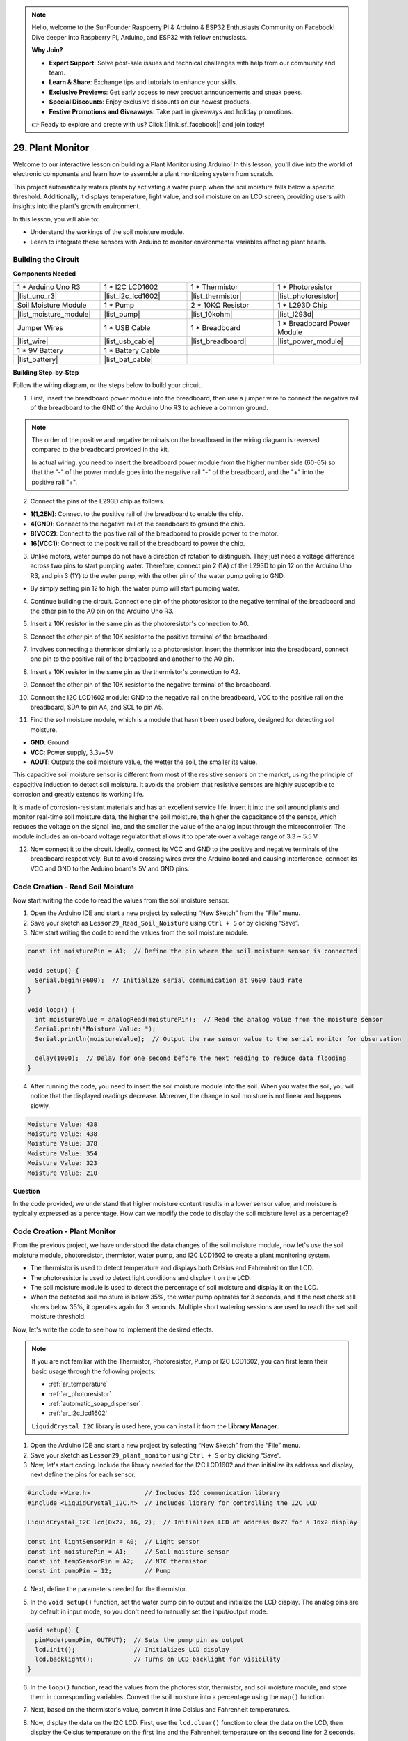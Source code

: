 .. note::

    Hello, welcome to the SunFounder Raspberry Pi & Arduino & ESP32 Enthusiasts Community on Facebook! Dive deeper into Raspberry Pi, Arduino, and ESP32 with fellow enthusiasts.

    **Why Join?**

    - **Expert Support**: Solve post-sale issues and technical challenges with help from our community and team.
    - **Learn & Share**: Exchange tips and tutorials to enhance your skills.
    - **Exclusive Previews**: Get early access to new product announcements and sneak peeks.
    - **Special Discounts**: Enjoy exclusive discounts on our newest products.
    - **Festive Promotions and Giveaways**: Take part in giveaways and holiday promotions.

    👉 Ready to explore and create with us? Click [|link_sf_facebook|] and join today!

29. Plant Monitor
=========================

Welcome to our interactive lesson on building a Plant Monitor using Arduino! In this lesson, you'll dive into the world of electronic components and learn how to assemble a plant monitoring system from scratch.

This project automatically waters plants by activating a water pump when the soil moisture falls below a specific threshold. Additionally, it displays temperature, light value, and soil moisture on an LCD screen, providing users with insights into the plant's growth environment.

.. raw:: html

     <video controls style = "max-width:90%">
        <source src="_static/video/29_plant_monitor.mp4" type="video/mp4">
        Your browser does not support the video tag.
    </video>

In this lesson, you will able to:

* Understand the workings of the soil moisture module.
* Learn to integrate these sensors with Arduino to monitor environmental variables affecting plant health.


Building the Circuit
-----------------------

**Components Needed**


.. list-table:: 
   :widths: 25 25 25 25
   :header-rows: 0

   * - 1 * Arduino Uno R3
     - 1 * I2C LCD1602
     - 1 * Thermistor
     - 1 * Photoresistor
   * - |list_uno_r3| 
     - |list_i2c_lcd1602|
     - |list_thermistor|
     - |list_photoresistor|
   * - Soil Moisture Module
     - 1 * Pump
     - 2 * 10KΩ Resistor
     - 1 * L293D Chip
   * - |list_moisture_module|
     - |list_pump|
     - |list_10kohm|
     - |list_l293d|
   * - Jumper Wires
     - 1 * USB Cable
     - 1 * Breadboard
     - 1 * Breadboard Power Module
   * - |list_wire|
     - |list_usb_cable|
     - |list_breadboard|
     - |list_power_module|
   * - 1 * 9V Battery
     - 1 * Battery Cable
     - 
     -  
   * - |list_battery| 
     - |list_bat_cable| 
     -
     -

**Building Step-by-Step**

Follow the wiring diagram, or the steps below to build your circuit.

.. image:: img/29_plant_connect_mositure.png
  :width: 800
  :align: center

1. First, insert the breadboard power module into the breadboard, then use a jumper wire to connect the negative rail of the breadboard to the GND of the Arduino Uno R3 to achieve a common ground.

.. image:: img/14_dinosaur_power_module.png
    :width: 400
    :align: center

.. note::

    The order of the positive and negative terminals on the breadboard in the wiring diagram is reversed compared to the breadboard provided in the kit.

    In actual wiring, you need to insert the breadboard power module from the higher number side (60-65) so that the "-" of the power module goes into the negative rail "-" of the breadboard, and the "+" into the positive rail "+".

    .. raw:: html

        <video controls style = "max-width:100%">
            <source src="_static/video/about_power_module.mp4" type="video/mp4">
            Your browser does not support the video tag.
        </video>

2. Connect the pins of the L293D chip as follows.

* **1(1,2EN)**: Connect to the positive rail of the breadboard to enable the chip.
* **4(GND)**: Connect to the negative rail of the breadboard to ground the chip.
* **8(VCC2)**: Connect to the positive rail of the breadboard to provide power to the motor.
* **16(VCC1)**: Connect to the positive rail of the breadboard to power the chip.

.. image:: img/29_plant_connect_l293d.png
  :width: 500
  :align: center

3. Unlike motors, water pumps do not have a direction of rotation to distinguish. They just need a voltage difference across two pins to start pumping water. Therefore, connect pin 2 (1A) of the L293D to pin 12 on the Arduino Uno R3, and pin 3 (1Y) to the water pump, with the other pin of the water pump going to GND.

* By simply setting pin 12 to high, the water pump will start pumping water.

.. image:: img/29_plant_connect_pump.png
  :width: 500
  :align: center

4. Continue building the circuit. Connect one pin of the photoresistor to the negative terminal of the breadboard and the other pin to the A0 pin on the Arduino Uno R3.

.. image:: img/29_plant_phr.png
    :width: 500
    :align: center

5. Insert a 10K resistor in the same pin as the photoresistor's connection to A0.

.. image:: img/29_plant_phr_resistor.png
    :width: 500
    :align: center

6. Connect the other pin of the 10K resistor to the positive terminal of the breadboard.

.. image:: img/29_plant_phr_vcc.png
    :width: 500
    :align: center

7. Involves connecting a thermistor similarly to a photoresistor. Insert the thermistor into the breadboard, connect one pin to the positive rail of the breadboard and another to the A0 pin.

.. image:: img/29_plant_connect_thermistor.png
    :width: 500
    :align: center

8. Insert a 10K resistor in the same pin as the thermistor's connection to A2.

.. image:: img/29_plant_connect_thr_mistor.png
    :width: 500
    :align: center

9. Connect the other pin of the 10K resistor to the negative terminal of the breadboard.

.. image:: img/29_plant_connect_resistor_vcc.png
    :width: 500
    :align: center

10. Connect the I2C LCD1602 module: GND to the negative rail on the breadboard, VCC to the positive rail on the breadboard, SDA to pin A4, and SCL to pin A5.

    .. image:: img/29_plant_connect_lcd.png
        :width: 800
        :align: center

11. Find the soil moisture module, which is a module that hasn't been used before, designed for detecting soil moisture.

.. image:: img/29_plant_soil_mositure.png
  :width: 500
  :align: center

* **GND**: Ground
* **VCC**: Power supply, 3.3v~5V
* **AOUT**: Outputs the soil moisture value, the wetter the soil, the smaller its value.

This capacitive soil moisture sensor is different from most of the resistive sensors on the market, using the principle of capacitive induction to detect soil moisture. It avoids the problem that resistive sensors are highly susceptible to corrosion and greatly extends its working life.

It is made of corrosion-resistant materials and has an excellent service life. Insert it into the soil around plants and monitor real-time soil moisture data, the higher the soil moisture, the higher the capacitance of the sensor, which reduces the voltage on the signal line, and the smaller the value of the analog input through the microcontroller. The module includes an on-board voltage regulator that allows it to operate over a voltage range of 3.3 ~ 5.5 V.

12. Now connect it to the circuit. Ideally, connect its VCC and GND to the positive and negative terminals of the breadboard respectively. But to avoid crossing wires over the Arduino board and causing interference, connect its VCC and GND to the Arduino board's 5V and GND pins.

.. image:: img/29_plant_connect_mositure.png
  :width: 800
  :align: center

Code Creation - Read Soil Moisture
---------------------------------------------
Now start writing the code to read the values from the soil moisture sensor.

1. Open the Arduino IDE and start a new project by selecting “New Sketch” from the “File” menu.
2. Save your sketch as ``Lesson29_Read_Soil_Noisture`` using ``Ctrl + S`` or by clicking “Save”.

3. Now start writing the code to read the values from the soil moisture module.

.. code-block:: Arduino

  const int moisturePin = A1;  // Define the pin where the soil moisture sensor is connected

  void setup() {
    Serial.begin(9600);  // Initialize serial communication at 9600 baud rate
  }

  void loop() {
    int moistureValue = analogRead(moisturePin);  // Read the analog value from the moisture sensor
    Serial.print("Moisture Value: ");
    Serial.println(moistureValue);  // Output the raw sensor value to the serial monitor for observation

    delay(1000);  // Delay for one second before the next reading to reduce data flooding
  }


4. After running the code, you need to insert the soil moisture module into the soil. When you water the soil, you will notice that the displayed readings decrease. Moreover, the change in soil moisture is not linear and happens slowly.

.. code-block:: Arduino

  Moisture Value: 438
  Moisture Value: 438
  Moisture Value: 378
  Moisture Value: 354
  Moisture Value: 323
  Moisture Value: 210

**Question**

In the code provided, we understand that higher moisture content results in a lower sensor value, and moisture is typically expressed as a percentage. How can we modify the code to display the soil moisture level as a percentage?


Code Creation - Plant Monitor
---------------------------------------------
From the previous project, we have understood the data changes of the soil moisture module, now let's use the soil moisture module, photoresistor, thermistor, water pump, and I2C LCD1602 to create a plant monitoring system.

* The thermistor is used to detect temperature and displays both Celsius and Fahrenheit on the LCD.
* The photoresistor is used to detect light conditions and display it on the LCD.
* The soil moisture module is used to detect the percentage of soil moisture and display it on the LCD.
* When the detected soil moisture is below 35%, the water pump operates for 3 seconds, and if the next check still shows below 35%, it operates again for 3 seconds. Multiple short watering sessions are used to reach the set soil moisture threshold.

Now, let's write the code to see how to implement the desired effects.

.. note::

  If you are not familiar with the Thermistor, Photoresistor, Pump or I2C LCD1602, you can first learn their basic usage through the following projects:

  * :ref:`ar_temperature`
  * :ref:`ar_photoresistor`
  * :ref:`automatic_soap_dispenser` 
  * :ref:`ar_i2c_lcd1602`

  ``LiquidCrystal I2C`` library is used here, you can install it from the **Library Manager**.

1. Open the Arduino IDE and start a new project by selecting “New Sketch” from the “File” menu.
2. Save your sketch as ``Lesson29_plant_monitor`` using ``Ctrl + S`` or by clicking “Save”.

3. Now, let's start coding. Include the library needed for the I2C LCD1602 and then initialize its address and display, next define the pins for each sensor.

.. code-block:: Arduino

  #include <Wire.h>               // Includes I2C communication library
  #include <LiquidCrystal_I2C.h>  // Includes library for controlling the I2C LCD

  LiquidCrystal_I2C lcd(0x27, 16, 2);  // Initializes LCD at address 0x27 for a 16x2 display

  const int lightSensorPin = A0;  // Light sensor
  const int moisturePin = A1;     // Soil moisture sensor
  const int tempSensorPin = A2;   // NTC thermistor
  const int pumpPin = 12;         // Pump

4. Next, define the parameters needed for the thermistor.

.. code-block:: Arduino
  :emphasize-lines: 13

  #include <Wire.h>               // Includes I2C communication library
  #include <LiquidCrystal_I2C.h>  // Includes library for controlling the I2C LCD

  LiquidCrystal_I2C lcd(0x27, 16, 2);  // Initializes LCD at address 0x27 for a 16x2 display

  const int lightSensorPin = A0;  // Light sensor
  const int moisturePin = A1;     // Soil moisture sensor
  const int tempSensorPin = A2;   // NTC thermistor
  const int pumpPin = 12;         // Pump

  // Constants for temperature calculation
  const float beta = 3950.0;               // NTC thermistor's Beta value
  const float seriesResistor = 10000;      // Series resistor value (ohms)
  const float roomTempResistance = 10000;  // NTC resistance at 25°C
  const float roomTemp = 25 + 273.15;      // Room temperature in Kelvin

5. In the ``void setup()`` function, set the water pump pin to output and initialize the LCD display. The analog pins are by default in input mode, so you don't need to manually set the input/output mode.

.. code-block:: Arduino

  void setup() {
    pinMode(pumpPin, OUTPUT);  // Sets the pump pin as output
    lcd.init();                // Initializes LCD display
    lcd.backlight();           // Turns on LCD backlight for visibility
  }

6. In the ``loop()`` function, read the values from the photoresistor, thermistor, and soil moisture module, and store them in corresponding variables. Convert the soil moisture into a percentage using the ``map()`` function.

.. code-block:: Arduino
  :emphasize-lines: 3-5,8

  void loop() {
    // Read sensors
    int tempValue = analogRead(tempSensorPin);
    int lightValue = analogRead(lightSensorPin);
    int moistureValue = analogRead(moisturePin);

    // Calculate soil moisture percentage
    float moisturePercent = map(moistureValue, 0, 1023, 100, 0);
  }

7. Next, based on the thermistor's value, convert it into Celsius and Fahrenheit temperatures.

.. code-block:: Arduino
  :emphasize-lines: 11-14

  void loop() {
    // Read sensors
    int tempValue = analogRead(tempSensorPin);
    int lightValue = analogRead(lightSensorPin);
    int moistureValue = analogRead(moisturePin);

    // Calculate soil moisture percentage
    float moisturePercent = map(moistureValue, 0, 1023, 100, 0);

    // Calculate temperature in Celsius
    float resistance = (1023.0 / tempValue - 1) * seriesResistor;
    float tempK = 1 / (log(resistance / roomTempResistance) / beta + 1 / roomTemp);
    float tempC = tempK - 273.15;
    float tempF = tempC * 9.0 / 5.0 + 32.0;
  }

8. Now, display the data on the I2C LCD. First, use the ``lcd.clear()`` function to clear the data on the LCD, then display the Celsius temperature on the first line and the Fahrenheit temperature on the second line for 2 seconds.

.. code-block:: Arduino
  :emphasize-lines: 8-15

  // Calculate temperature in Celsius
  float resistance = (1023.0 / tempValue - 1) * seriesResistor;
  float tempK = 1 / (log(resistance / roomTempResistance) / beta + 1 / roomTemp);
  float tempC = tempK - 273.15;
  float tempF = tempC * 9.0 / 5.0 + 32.0;

  // Display Temperature
  lcd.clear();
  lcd.setCursor(0, 0);
  lcd.print("Temp C: ");
  lcd.print(tempC);
  lcd.setCursor(0, 1);
  lcd.print("Temp F: ");
  lcd.print(tempF);
  delay(2000);

9. Next, display the light data on the first line and the moisture percentage on the second line, also for 2 seconds.

.. code-block:: Arduino
  :emphasize-lines: 12-20

  // Display Temperature
  lcd.clear();
  lcd.setCursor(0, 0);
  lcd.print("Temp C: ");
  lcd.print(tempC);
  lcd.setCursor(0, 1);
  lcd.print("Temp F: ");
  lcd.print(tempF);
  delay(2000);

  // Display light and soil moisture
  lcd.clear();
  lcd.setCursor(0, 0);
  lcd.print("Light: ");
  lcd.print(lightValue);
  lcd.setCursor(0, 1);
  lcd.print("Soil: ");
  lcd.print(moisturePercent);
  lcd.print("%");
  delay(2000);

10. Then, use an ``if`` statement to control the water pump operation, set to start pumping water for 3 seconds when the moisture is below 35%, but you can adjust this threshold based on actual conditions. After the pump stops, call ``lcd.init()`` to reinitialize the LCD to prevent display corruption.

.. code-block:: Arduino
  :emphasize-lines: 2-7

  // Control pump if soil moisture is below 35%
  if (moisturePercent < 35) {
    digitalWrite(pumpPin, HIGH);  // Turn on pump
    delay(3000);
    digitalWrite(pumpPin, LOW);  // Turn off pump
    lcd.init(); // Reinitialize LCD to prevent display corruption
  }

11. Your complete code is shown below, you can upload it to the Arduino board and see if it achieves the set effects.

.. code-block:: Arduino

  #include <Wire.h>               // Includes I2C communication library
  #include <LiquidCrystal_I2C.h>  // Includes library for controlling the I2C LCD

  LiquidCrystal_I2C lcd(0x27, 16, 2);  // Initializes LCD at address 0x27 for a 16x2 display

  const int lightSensorPin = A0;  // Light sensor
  const int moisturePin = A1;     // Soil moisture sensor
  const int tempSensorPin = A2;   // NTC thermistor
  const int pumpPin = 12;         // Pump

  // Constants for temperature calculation
  const float beta = 3950.0;               // NTC thermistor's Beta value
  const float seriesResistor = 10000;      // Series resistor value (ohms)
  const float roomTempResistance = 10000;  // NTC resistance at 25°C
  const float roomTemp = 25 + 273.15;      // Room temperature in Kelvin

  void setup() {
    pinMode(pumpPin, OUTPUT);  // Sets the pump pin as output
    lcd.init();                // Initializes LCD display
    lcd.backlight();           // Turns on LCD backlight for visibility
  }

  void loop() {
    // Read sensors
    int tempValue = analogRead(tempSensorPin);
    int lightValue = analogRead(lightSensorPin);
    int moistureValue = analogRead(moisturePin);

    // Calculate soil moisture percentage
    float moisturePercent = map(moistureValue, 0, 1023, 100, 0);

    // Calculate temperature in Celsius
    float resistance = (1023.0 / tempValue - 1) * seriesResistor;
    float tempK = 1 / (log(resistance / roomTempResistance) / beta + 1 / roomTemp);
    float tempC = tempK - 273.15;
    float tempF = tempC * 9.0 / 5.0 + 32.0;

    // Display Temperature
    lcd.clear();
    lcd.setCursor(0, 0);
    lcd.print("Temp C: ");
    lcd.print(tempC);
    lcd.setCursor(0, 1);
    lcd.print("Temp F: ");
    lcd.print(tempF);
    delay(2000);

    // Display light and soil moisture
    lcd.clear();
    lcd.setCursor(0, 0);
    lcd.print("Light: ");
    lcd.print(lightValue);
    lcd.setCursor(0, 1);
    lcd.print("Soil: ");
    lcd.print(moisturePercent);
    lcd.print("%");
    delay(2000);

    // Control pump if soil moisture is below 35%
    if (moisturePercent < 35) {
      digitalWrite(pumpPin, HIGH);  // Turn on pump
      delay(3000);
      digitalWrite(pumpPin, LOW);  // Turn off pump
      lcd.init(); // Reinitialize LCD to prevent display corruption
    }
  }

12. Finally, remember to save your code and tidy up your workspace.

**Question**

How you might improve or adjust the system if the sensors responded more slowly or too quickly to environmental changes.

**Summary**

In today's lesson, you've successfully built and programmed a Plant Monitor using Arduino. This project not only introduced you to a variety of sensors and components but also demonstrated how these elements can be integrated to create a practical device. Through hands-on learning, you've observed how data from the real world can be collected and utilized to make informed decisions about plant care. By controlling the environment of your plants actively, you've taken a big step toward automating their care and ensuring they grow in optimal conditions.

